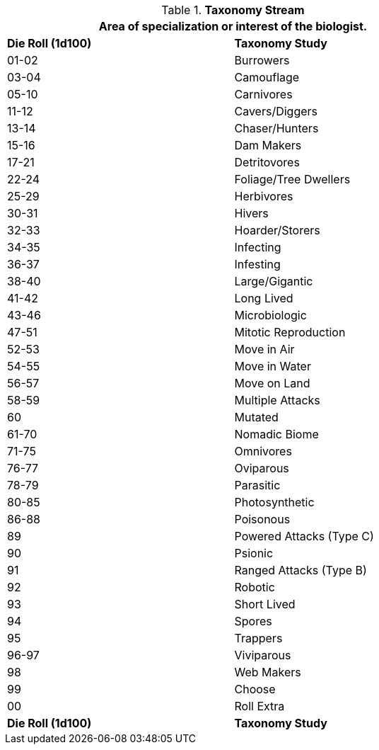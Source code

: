 // Table 8.2.2 Taxonomy Stream
.*Taxonomy Stream*
[width="75%",cols="2*^",frame="all", stripes="even"]
|===
2+<|Area of specialization or interest of the biologist.

s|Die Roll (1d100)
s|Taxonomy Study

|01-02
|Burrowers

|03-04
|Camouflage

|05-10
|Carnivores

|11-12
|Cavers/Diggers

|13-14
|Chaser/Hunters

|15-16
|Dam Makers

|17-21
|Detritovores

|22-24
|Foliage/Tree Dwellers

|25-29
|Herbivores

|30-31
|Hivers

|32-33
|Hoarder/Storers

|34-35
|Infecting

|36-37
|Infesting

|38-40
|Large/Gigantic

|41-42
|Long Lived

|43-46
|Microbiologic

|47-51
|Mitotic Reproduction

|52-53
|Move in Air

|54-55
|Move in Water

|56-57
|Move on Land

|58-59
|Multiple Attacks

|60
|Mutated

|61-70
|Nomadic Biome

|71-75
|Omnivores

|76-77
|Oviparous

|78-79
|Parasitic

|80-85
|Photosynthetic

|86-88
|Poisonous

|89
|Powered Attacks (Type C)

|90
|Psionic

|91
|Ranged Attacks (Type B)

|92
|Robotic

|93
|Short Lived

|94
|Spores

|95
|Trappers

|96-97
|Viviparous

|98
|Web Makers

|99
|Choose 

|00
|Roll Extra

s|Die Roll (1d100)
s|Taxonomy Study
|===
